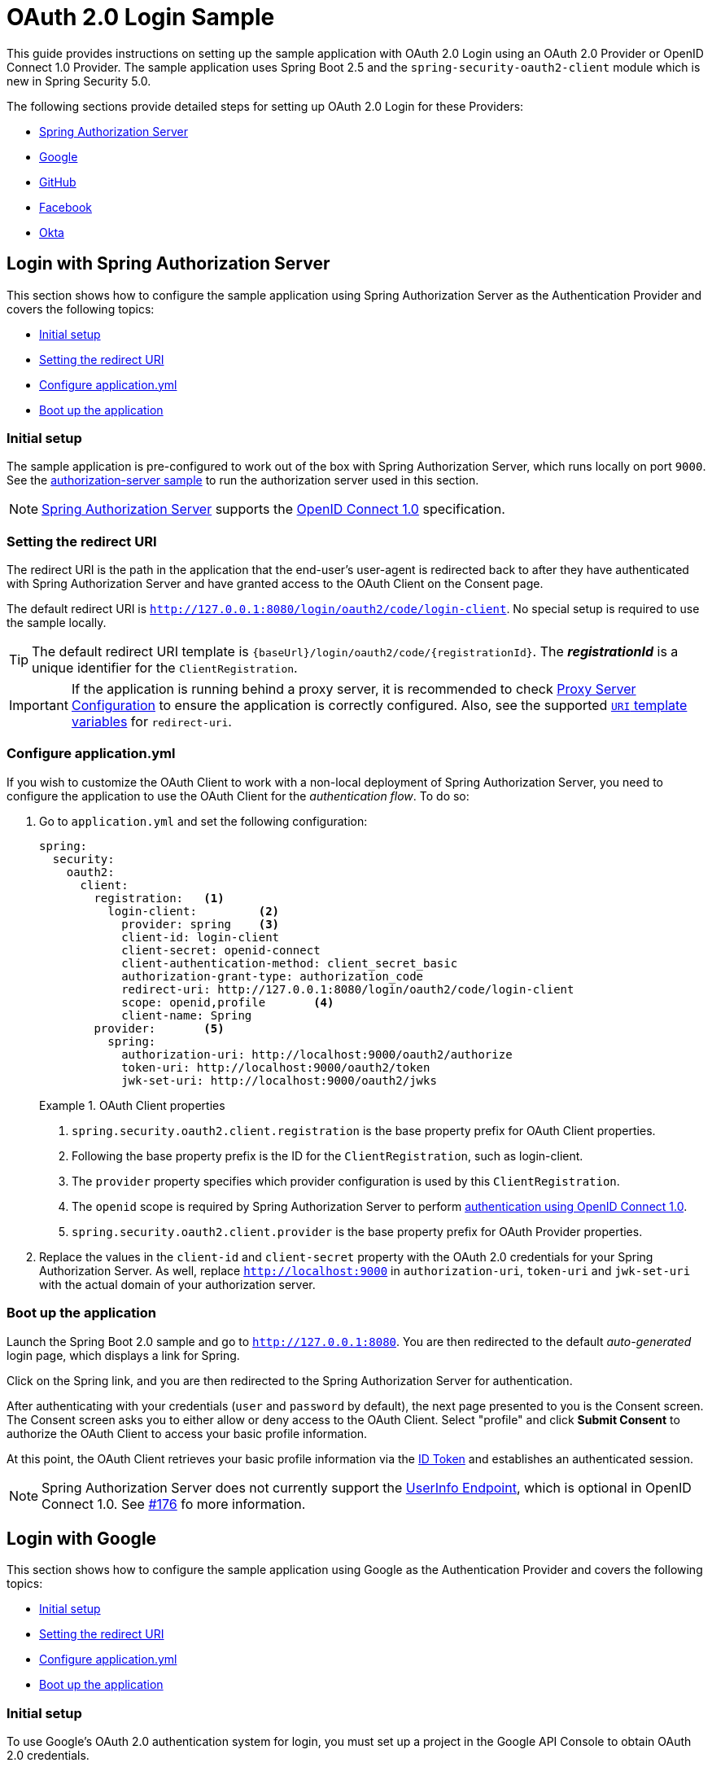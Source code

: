 = OAuth 2.0 Login Sample

This guide provides instructions on setting up the sample application with OAuth 2.0 Login using an OAuth 2.0 Provider or OpenID Connect 1.0 Provider.
The sample application uses Spring Boot 2.5 and the `spring-security-oauth2-client` module which is new in Spring Security 5.0.

The following sections provide detailed steps for setting up OAuth 2.0 Login for these Providers:

* <<spring-login, Spring Authorization Server>>
* <<google-login, Google>>
* <<github-login, GitHub>>
* <<facebook-login, Facebook>>
* <<okta-login, Okta>>

[[spring-login]]
== Login with Spring Authorization Server

This section shows how to configure the sample application using Spring Authorization Server as the Authentication Provider and covers the following topics:

* <<spring-initial-setup,Initial setup>>
* <<spring-redirect-uri,Setting the redirect URI>>
* <<spring-application-config,Configure application.yml>>
* <<spring-boot-application,Boot up the application>>

[[spring-initial-setup]]
=== Initial setup

The sample application is pre-configured to work out of the box with Spring Authorization Server, which runs locally on port `9000`. See the https://github.com/spring-projects/spring-security-samples/tree/main/servlet/spring-boot/java/oauth2/authorization-server[authorization-server sample] to run the authorization server used in this section.

NOTE: https://github.com/spring-projects-external/spring-authorization-server[Spring Authorization Server] supports the https://openid.net/connect/[OpenID Connect 1.0] specification.

[[spring-redirect-uri]]
=== Setting the redirect URI

The redirect URI is the path in the application that the end-user's user-agent is redirected back to after they have authenticated with Spring Authorization Server
and have granted access to the OAuth Client on the Consent page.

The default redirect URI is `http://127.0.0.1:8080/login/oauth2/code/login-client`. No special setup is required to use the sample locally.

TIP: The default redirect URI template is `{baseUrl}/login/oauth2/code/{registrationId}`.
The *_registrationId_* is a unique identifier for the `ClientRegistration`.

IMPORTANT: If the application is running behind a proxy server, it is recommended to check https://docs.spring.io/spring-security/site/docs/current/reference/htmlsingle/#appendix-proxy-server[Proxy Server Configuration] to ensure the application is correctly configured.
Also, see the supported https://docs.spring.io/spring-security/site/docs/current/reference/htmlsingle/#oauth2Client-auth-code-redirect-uri[`URI` template variables] for `redirect-uri`.

[[spring-application-config]]
=== Configure application.yml

If you wish to customize the OAuth Client to work with a non-local deployment of Spring Authorization Server, you need to configure the application to use the OAuth Client for the _authentication flow_. To do so:

. Go to `application.yml` and set the following configuration:
+
[source,yaml]
----
spring:
  security:
    oauth2:
      client:
        registration:	<1>
          login-client:		<2>
            provider: spring	<3>
            client-id: login-client
            client-secret: openid-connect
            client-authentication-method: client_secret_basic
            authorization-grant-type: authorization_code
            redirect-uri: http://127.0.0.1:8080/login/oauth2/code/login-client
            scope: openid,profile	<4>
            client-name: Spring
        provider:	<5>
          spring:
            authorization-uri: http://localhost:9000/oauth2/authorize
            token-uri: http://localhost:9000/oauth2/token
            jwk-set-uri: http://localhost:9000/oauth2/jwks
----
+
.OAuth Client properties
====
<1> `spring.security.oauth2.client.registration` is the base property prefix for OAuth Client properties.
<2> Following the base property prefix is the ID for the `ClientRegistration`, such as login-client.
<3> The `provider` property specifies which provider configuration is used by this `ClientRegistration`.
<4> The `openid` scope is required by Spring Authorization Server to perform https://openid.net/specs/openid-connect-core-1_0.html#CodeFlowAuth[authentication using OpenID Connect 1.0].
<5> `spring.security.oauth2.client.provider` is the base property prefix for OAuth Provider properties.
====

. Replace the values in the `client-id` and `client-secret` property with the OAuth 2.0 credentials for your Spring Authorization Server. As well, replace `http://localhost:9000` in `authorization-uri`, `token-uri` and `jwk-set-uri` with the actual domain of your authorization server.

[[spring-boot-application]]
=== Boot up the application

Launch the Spring Boot 2.0 sample and go to `http://127.0.0.1:8080`.
You are then redirected to the default _auto-generated_ login page, which displays a link for Spring.

Click on the Spring link, and you are then redirected to the Spring Authorization Server for authentication.

After authenticating with your credentials (`user` and `password` by default), the next page presented to you is the Consent screen.
The Consent screen asks you to either allow or deny access to the OAuth Client. Select "profile" and
click *Submit Consent* to authorize the OAuth Client to access your basic profile information.

At this point, the OAuth Client retrieves your basic profile information via the https://openid.net/specs/openid-connect-core-1_0.html#CodeIDToken[ID Token] and establishes an authenticated session.

NOTE: Spring Authorization Server does not currently support the https://openid.net/specs/openid-connect-core-1_0.html#UserInfo[UserInfo Endpoint], which is optional in OpenID Connect 1.0. See https://github.com/spring-projects-experimental/spring-authorization-server/issues/176[#176] fo more information.

[[google-login]]
== Login with Google

This section shows how to configure the sample application using Google as the Authentication Provider and covers the following topics:

* <<google-initial-setup,Initial setup>>
* <<google-redirect-uri,Setting the redirect URI>>
* <<google-application-config,Configure application.yml>>
* <<google-boot-application,Boot up the application>>

[[google-initial-setup]]
=== Initial setup

To use Google's OAuth 2.0 authentication system for login, you must set up a project in the Google API Console to obtain OAuth 2.0 credentials.

NOTE: https://developers.google.com/identity/protocols/OpenIDConnect[Google's OAuth 2.0 implementation] for authentication conforms to the
 https://openid.net/connect/[OpenID Connect 1.0] specification and is https://openid.net/certification/[OpenID Certified].

Follow the instructions on the https://developers.google.com/identity/protocols/OpenIDConnect[OpenID Connect] page, starting in the section, "Setting up OAuth 2.0".

After completing the "Obtain OAuth 2.0 credentials" instructions, you should have a new OAuth Client with credentials consisting of a Client ID and a Client Secret.

[[google-redirect-uri]]
=== Setting the redirect URI

The redirect URI is the path in the application that the end-user's user-agent is redirected back to after they have authenticated with Google
and have granted access to the OAuth Client _(created in the previous step)_ on the Consent page.

In the "Set a redirect URI" sub-section, ensure that the *Authorized redirect URIs* field is set to `http://127.0.0.1:8080/login/oauth2/code/google`.

TIP: The default redirect URI template is `{baseUrl}/login/oauth2/code/{registrationId}`.
 The *_registrationId_* is a unique identifier for the `ClientRegistration`.

IMPORTANT: If the application is running behind a proxy server, it is recommended to check https://docs.spring.io/spring-security/site/docs/current/reference/htmlsingle/#appendix-proxy-server[Proxy Server Configuration] to ensure the application is correctly configured.
Also, see the supported https://docs.spring.io/spring-security/site/docs/current/reference/htmlsingle/#oauth2Client-auth-code-redirect-uri[`URI` template variables] for `redirect-uri`.

[[google-application-config]]
=== Configure application.yml

Now that you have a new OAuth Client with Google, you need to configure the application to use the OAuth Client for the _authentication flow_. To do so:

. Go to `application.yml` and set the following configuration:
+
[source,yaml]
----
spring:
  security:
    oauth2:
      client:
        registration:	<1>
          google:		<2>
            client-id: google-client-id
            client-secret: google-client-secret
----
+
.OAuth Client properties
====
<1> `spring.security.oauth2.client.registration` is the base property prefix for OAuth Client properties.
<2> Following the base property prefix is the ID for the `ClientRegistration`, such as google.
====

. Replace the values in the `client-id` and `client-secret` property with the OAuth 2.0 credentials you created earlier.

[[google-boot-application]]
=== Boot up the application

Launch the Spring Boot 2.0 sample and go to `http://127.0.0.1:8080`.
You are then redirected to the default _auto-generated_ login page, which displays a link for Google.

Click on the Google link, and you are then redirected to Google for authentication.

After authenticating with your Google account credentials, the next page presented to you is the Consent screen.
The Consent screen asks you to either allow or deny access to the OAuth Client you created earlier.
Click *Allow* to authorize the OAuth Client to access your email address and basic profile information.

At this point, the OAuth Client retrieves your email address and basic profile information
from the https://openid.net/specs/openid-connect-core-1_0.html#UserInfo[UserInfo Endpoint] and establishes an authenticated session.

[[github-login]]
== Login with GitHub

This section shows how to configure the sample application using GitHub as the Authentication Provider and covers the following topics:

* <<github-register-application,Register OAuth application>>
* <<github-application-config,Configure application.yml>>
* <<github-boot-application,Boot up the application>>

[[github-register-application]]
=== Register OAuth application

To use GitHub's OAuth 2.0 authentication system for login, you must https://github.com/settings/applications/new[Register a new OAuth application].

When registering the OAuth application, ensure the *Authorization callback URL* is set to `http://127.0.0.1:8080/login/oauth2/code/github`.

The Authorization callback URL (redirect URI) is the path in the application that the end-user's user-agent is redirected back to after they have authenticated with GitHub
and have granted access to the OAuth application on the _Authorize application_ page.

TIP: The default redirect URI template is `{baseUrl}/login/oauth2/code/{registrationId}`.
 The *_registrationId_* is a unique identifier for the `ClientRegistration`.

IMPORTANT: If the application is running behind a proxy server, it is recommended to check https://docs.spring.io/spring-security/site/docs/current/reference/htmlsingle/#appendix-proxy-server[Proxy Server Configuration] to ensure the application is correctly configured.
Also, see the supported https://docs.spring.io/spring-security/site/docs/current/reference/htmlsingle/#oauth2Client-auth-code-redirect-uri[`URI` template variables] for `redirect-uri`.

[[github-application-config]]
=== Configure application.yml

Now that you have a new OAuth application with GitHub, you need to configure the application to use the OAuth application for the _authentication flow_. To do so:

. Go to `application.yml` and set the following configuration:
+
[source,yaml]
----
spring:
  security:
    oauth2:
      client:
        registration:	<1>
          github:		<2>
            client-id: github-client-id
            client-secret: github-client-secret
----
+
.OAuth Client properties
====
<1> `spring.security.oauth2.client.registration` is the base property prefix for OAuth Client properties.
<2> Following the base property prefix is the ID for the `ClientRegistration`, such as github.
====

. Replace the values in the `client-id` and `client-secret` property with the OAuth 2.0 credentials you created earlier.

[[github-boot-application]]
=== Boot up the application

Launch the Spring Boot 2.0 sample and go to `http://127.0.0.1:8080`.
You are then redirected to the default _auto-generated_ login page, which displays a link for GitHub.

Click on the GitHub link, and you are then redirected to GitHub for authentication.

After authenticating with your GitHub credentials, the next page presented to you is "Authorize application".
This page will ask you to *Authorize* the application you created in the previous step.
Click _Authorize application_ to allow the OAuth application to access your personal user data information.

At this point, the OAuth Client retrieves your personal user information
from the UserInfo Endpoint and establishes an authenticated session.

[TIP]
For detailed information returned from the UserInfo Endpoint, see the API documentation
for https://developer.github.com/v3/users/#get-the-authenticated-user["Get the authenticated user"].

[[facebook-login]]
== Login with Facebook

This section shows how to configure the sample application using Facebook as the Authentication Provider and covers the following topics:

* <<facebook-register-application,Add a New App>>
* <<facebook-application-config,Configure application.yml>>
* <<facebook-boot-application,Boot up the application>>

[[facebook-register-application]]
=== Add a New App

To use Facebook's OAuth 2.0 authentication system for login, you must first https://developers.facebook.com/apps[Add a New App].

Select "Create a New App" and then the "Create a New App ID" page is presented. Enter the Display Name, Contact Email, Category and then click "Create App ID".

NOTE: The selection for the _Category_ field is not relevant but it's a required field - select "Local".

The next page presented is "Product Setup". Click the "Get Started" button for the *Facebook Login* product.
In the left sidebar, under _Products -> Facebook Login_, select _Settings_.

For the field *Valid OAuth redirect URIs*, enter `http://127.0.0.1:8080/login/oauth2/code/facebook` then click _Save Changes_.

The OAuth redirect URI is the path in the application that the end-user's user-agent is redirected back to after they have authenticated with Facebook
and have granted access to the application on the _Authorize application_ page.

TIP: The default redirect URI template is `{baseUrl}/login/oauth2/code/{registrationId}`.
 The *_registrationId_* is a unique identifier for the `ClientRegistration`.

IMPORTANT: If the application is running behind a proxy server, it is recommended to check https://docs.spring.io/spring-security/site/docs/current/reference/htmlsingle/#appendix-proxy-server[Proxy Server Configuration] to ensure the application is correctly configured.
Also, see the supported https://docs.spring.io/spring-security/site/docs/current/reference/htmlsingle/#oauth2Client-auth-code-redirect-uri[`URI` template variables] for `redirect-uri`.

[[facebook-application-config]]
=== Configure application.yml

Now that you have created a new application with Facebook, you need to configure the sample application to use the application for the _authentication flow_. To do so:

. Go to `application.yml` and set the following configuration:
+
[source,yaml]
----
spring:
  security:
    oauth2:
      client:
        registration:	<1>
          facebook:		<2>
            client-id: facebook-client-id
            client-secret: facebook-client-secret
----
+
.OAuth Client properties
====
<1> `spring.security.oauth2.client.registration` is the base property prefix for OAuth Client properties.
<2> Following the base property prefix is the ID for the `ClientRegistration`, such as facebook.
====

. Replace the values in the `client-id` and `client-secret` property with the OAuth 2.0 credentials you created earlier.

[[facebook-boot-application]]
=== Boot up the application

Launch the Spring Boot 2.0 sample and go to `http://127.0.0.1:8080`.
You are then redirected to the default _auto-generated_ login page, which displays a link for Facebook.

Click on the Facebook link, and you are then redirected to Facebook for authentication.

After authenticating with your Facebook credentials, the next page presented to you is "Authorize application".
This page will ask you to *Authorize* the application you created in the previous step.
Click _Authorize application_ to allow the OAuth application to access your _public profile_ and _email address_ information.

At this point, the OAuth Client retrieves your personal user information
from the UserInfo Endpoint and establishes an authenticated session.

[[okta-login]]
== Login with Okta

This section shows how to configure the sample application using Okta as the Authentication Provider and covers the following topics:

* <<okta-register-application,Add Application>>
* <<okta-assign-application-people,Assign Application to People>>
* <<okta-application-config,Configure application.yml>>
* <<okta-boot-application,Boot up the application>>

[[okta-register-application]]
=== Add Application

To use Okta's OAuth 2.0 authentication system for login, you must first https://www.okta.com/developer/signup[create a developer account].

Sign in to your account sub-domain and navigate to _Applications -> Applications_ and then select the "Add Application" button.
From the "Add Application" page, select the "Create New App" button and enter the following:

* *Platform:* Web
* *Sign on method:* OpenID Connect

Select the _Create_ button.
On the "General Settings" page, enter the Application Name (for example, "Spring Security Okta Login") and then select the _Next_ button.
On the "Configure OpenID Connect" page, enter `http://127.0.0.1:8080/login/oauth2/code/okta` for the field *Redirect URIs* and then select _Finish_.

The redirect URI is the path in the application that the end-user's user-agent is redirected back to after they have authenticated with Okta
and have granted access to the application on the _Authorize application_ page.

TIP: The default redirect URI template is `{baseUrl}/login/oauth2/code/{registrationId}`.
 The *_registrationId_* is a unique identifier for the `ClientRegistration`.

IMPORTANT: If the application is running behind a proxy server, it is recommended to check https://docs.spring.io/spring-security/site/docs/current/reference/htmlsingle/#appendix-proxy-server[Proxy Server Configuration] to ensure the application is correctly configured.
Also, see the supported https://docs.spring.io/spring-security/site/docs/current/reference/htmlsingle/#oauth2Client-auth-code-redirect-uri[`URI` template variables] for `redirect-uri`.

[[okta-assign-application-people]]
=== Assign Application to People

From the "General" tab of the application, select the "Assignments" tab and then select the _Assign_ button.
Select _Assign to People_ and assign your account to the application. Then select the _Save and Go Back_ button.

[[okta-application-config]]
=== Configure application.yml

Now that you have created a new application with Okta, you need to configure the sample application to use the application for the _authentication flow_. To do so:

. Go to `application.yml` and set the following configuration:
+
[source,yaml]
----
spring:
  security:
    oauth2:
      client:
        registration:	<1>
          okta:		<2>
            client-id: okta-client-id
            client-secret: okta-client-secret
        provider:	<3>
          okta:
            authorization-uri: https://your-subdomain.oktapreview.com/oauth2/v1/authorize
            token-uri: https://your-subdomain.oktapreview.com/oauth2/v1/token
            user-info-uri: https://your-subdomain.oktapreview.com/oauth2/v1/userinfo
            user-name-attribute: sub
            jwk-set-uri: https://your-subdomain.oktapreview.com/oauth2/v1/keys
----
+
.OAuth Client properties
====
<1> `spring.security.oauth2.client.registration` is the base property prefix for OAuth Client properties.
<2> Following the base property prefix is the ID for the `ClientRegistration`, such as okta.
<3> `spring.security.oauth2.client.provider` is the base property prefix for OAuth Provider properties.
====

. Replace the values in the `client-id` and `client-secret` property with the OAuth 2.0 credentials you created earlier.
As well, replace `https://your-subdomain.oktapreview.com` in `authorization-uri`, `token-uri`, `user-info-uri` and `jwk-set-uri` with the sub-domain assigned to your account during the registration process.

[[okta-boot-application]]
=== Boot up the application

Launch the Spring Boot 2.0 sample and go to `http://127.0.0.1:8080`.
You are then redirected to the default _auto-generated_ login page, which displays a link for Okta.

Click on the Okta link, and you are then redirected to Okta for authentication.

After authenticating with your Okta account credentials, the OAuth Client retrieves your email address and basic profile information
from the https://openid.net/specs/openid-connect-core-1_0.html#UserInfo[UserInfo Endpoint] and establishes an authenticated session.
